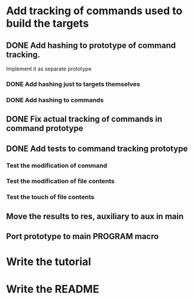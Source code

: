 * Add tracking of commands used to build the targets

** DONE Add hashing to prototype of command tracking.
   CLOSED: [2014-10-29 Ср. 01:48]
   Implement it as separate prototype

*** DONE Add hashing just to targets themselves
    CLOSED: [2014-10-29 Ср. 01:49]

*** DONE Add hashing to commands
    CLOSED: [2014-10-29 Ср. 01:49]

** DONE Fix actual tracking of commands in command prototype
   CLOSED: [2014-10-29 Ср. 01:49]
** DONE Add tests to command tracking prototype
   CLOSED: [2014-10-29 Ср. 17:30]
*** Test the modification of command
*** Test the modification of file contents
*** Test the touch of file contents
** Move the results to res, auxiliary to aux in main
** Port prototype to main PROGRAM macro
* Write the tutorial
* Write the README
